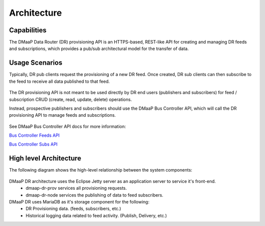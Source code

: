 .. This work is licensed under a Creative Commons Attribution 4.0 International License.
.. http://creativecommons.org/licenses/by/4.0
.. _architecture:

Architecture
============

Capabilities
------------
The DMaaP Data Router (DR) provisioning API is an HTTPS-based, REST-like API for creating and managing
DR feeds and subscriptions, which provides a pub/sub architectural model for the transfer of data.

Usage Scenarios
---------------
Typically, DR pub clients request the provisioning of a new DR feed.
Once created, DR sub clients can then subscribe to the feed to receive all data published to that feed.

   .. image:: images/dr_pub_flow.png


The DR provisioning API is not meant to be used directly by DR end users (publishers and subscribers)
for feed / subscription CRUD (create, read, update, delete) operations.

Instead, prospective publishers and subscribers should use the DMaaP Bus Controller API, which will call
the DR provisioning API to manage feeds and subscriptions.

   .. image:: images/dr_bc_prov.png


See DMaaP Bus Controller API docs for more information:

`Bus Controller Feeds API <https://docs.onap.org/projects/onap-dmaap-buscontroller/en/latest/apis/api.html#feeds>`_

`Bus Controller Subs API <https://docs.onap.org/projects/onap-dmaap-buscontroller/en/latest/apis/api.html#dr-subs>`_


High level Architecture
-----------------------
The following diagram shows the high-level relationship between the system components:

   .. image:: images/dr_arch_only.png


DMaaP DR architecture uses the Eclipse Jetty server as an application server to service it's front-end.
   * dmaap-dr-prov services all provisioning requests.
   * dmaap-dr-node services the publishing of data to feed subscribers.

DMaaP DR uses MariaDB as it's storage component for the following:
   * DR Provisioning data. (feeds, subscribers, etc.)
   * Historical logging data related to feed activity. (Publish, Delivery, etc.)
